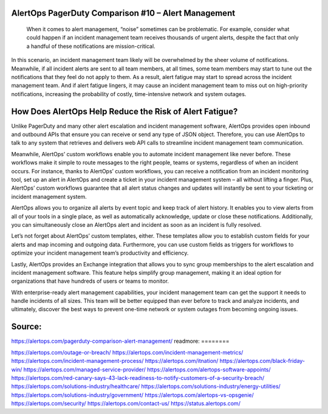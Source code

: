 AlertOps PagerDuty Comparison #10 – Alert Management
========

 
 When it comes to alert management, “noise” sometimes can be problematic. For example, consider what could happen if an incident management team receives thousands of urgent alerts, despite the fact that only a handful of these notifications are mission-critical.

In this scenario, an incident management team likely will be overwhelmed by the sheer volume of notifications. Meanwhile, if all incident alerts are sent to all team members, at all times, some team members may start to tune out the notifications that they feel do not apply to them. As a result, alert fatigue may start to spread across the incident management team. And if alert fatigue lingers, it may cause an incident management team to miss out on high-priority notifications, increasing the probability of costly, time-intensive network and system outages.

How Does AlertOps Help Reduce the Risk of Alert Fatigue?
====

Unlike PagerDuty and many other alert escalation and incident management software, AlertOps provides open inbound and outbound APIs that ensure you can receive or send any type of JSON object. Therefore, you can use AlertOps to talk to any system that retrieves and delivers web API calls to streamline incident management team communication.

Meanwhile, AlertOps’ custom workflows enable you to automate incident management like never before. These workflows make it simple to route messages to the right people, teams or systems, regardless of when an incident occurs. For instance, thanks to AlertOps’ custom workflows, you can receive a notification from an incident monitoring tool, set up an alert in AlertOps and create a ticket in your incident management system – all without lifting a finger. Plus, AlertOps’ custom workflows guarantee that all alert status changes and updates will instantly be sent to your ticketing or incident management system.

AlertOps allows you to organize all alerts by event topic and keep track of alert history. It enables you to view alerts from all of your tools in a single place, as well as automatically acknowledge, update or close these notifications. Additionally, you can simultaneously close an AlertOps alert and incident as soon as an incident is fully resolved.

Let’s not forget about AlertOps’ custom templates, either. These templates allow you to establish custom fields for your alerts and map incoming and outgoing data. Furthermore, you can use custom fields as triggers for workflows to optimize your incident management team’s productivity and efficiency.

Lastly, AlertOps provides an Exchange integration that allows you to sync group memberships to the alert escalation and incident management software. This feature helps simplify group management, making it an ideal option for organizations that have hundreds of users or teams to monitor.

With enterprise-ready alert management capabilities, your incident management team can get the support it needs to handle incidents of all sizes. This team will be better equipped than ever before to track and analyze incidents, and ultimately, discover the best ways to prevent one-time network or system outages from becoming ongoing issues.

Source:
========
https://alertops.com/pagerduty-comparison-alert-management/
readmore:
========

https://alertops.com/outage-or-breach/
https://alertops.com/incident-management-metrics/
https://alertops.com/incident-management-process/
https://alertops.com/itnation/
https://alertops.com/black-friday-win/
https://alertops.com/managed-service-provider/
https://alertops.com/alertops-software-appoints/
https://alertops.com/red-canary-says-43-lack-readiness-to-notify-customers-of-a-security-breach/
https://alertops.com/solutions-industry/healthcare/
https://alertops.com/solutions-industry/energy-utilities/
https://alertops.com/solutions-industry/government/
https://alertops.com/alertops-vs-opsgenie/
https://alertops.com/security/
https://alertops.com/contact-us/
https://status.alertops.com/
